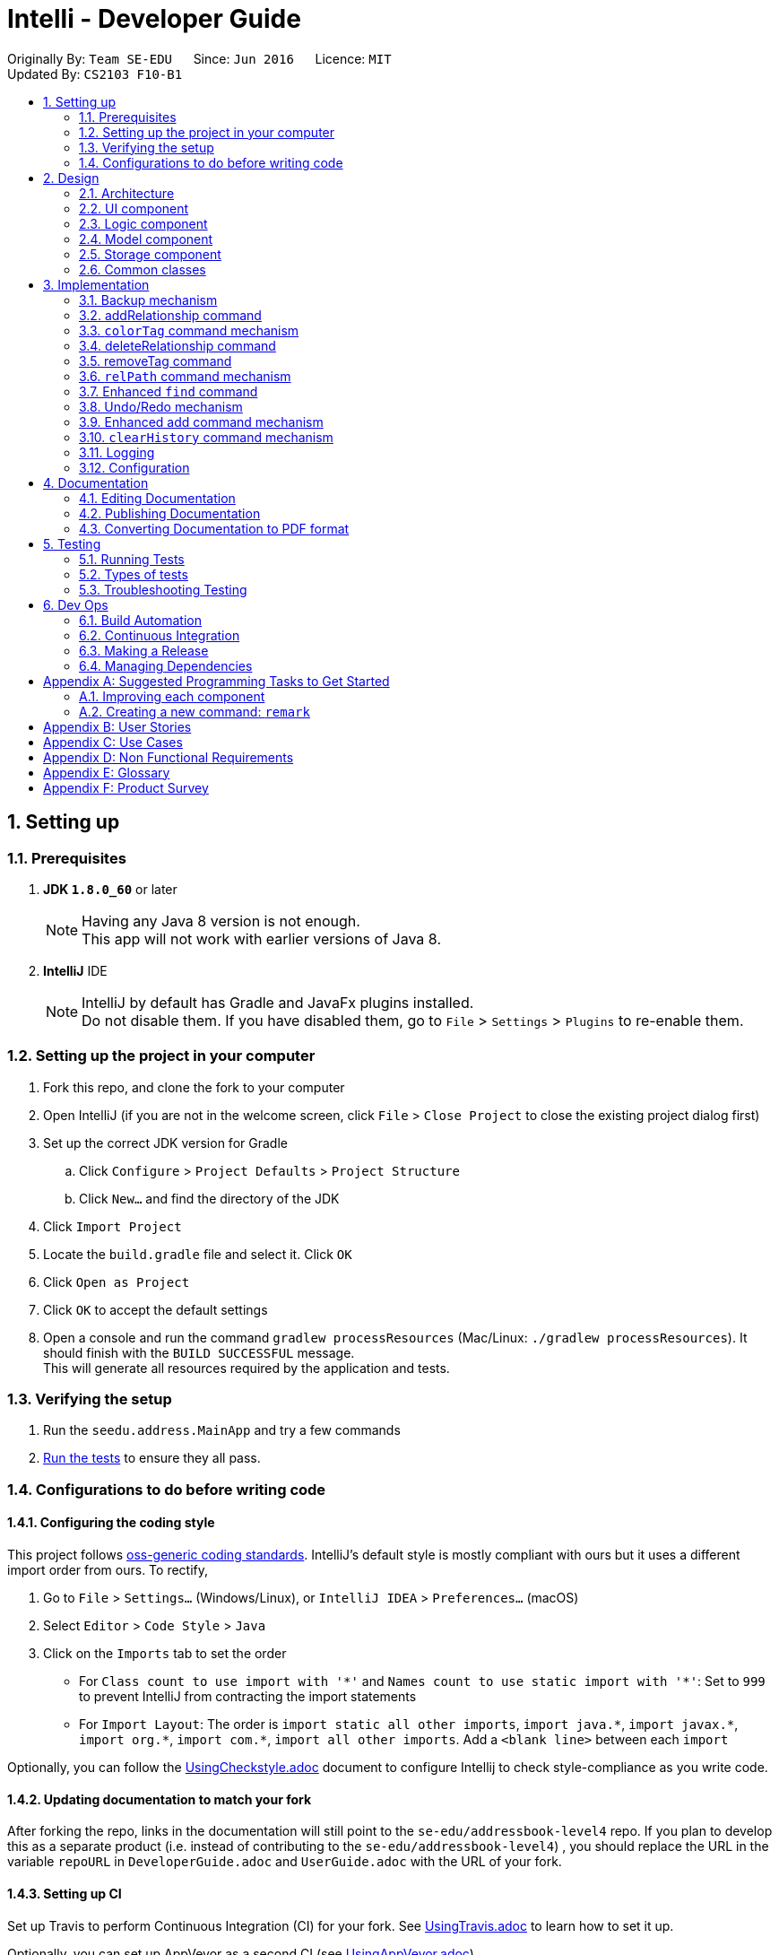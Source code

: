 = Intelli - Developer Guide
:toc:
:toc-title:
:toc-placement: preamble
:sectnums:
:imagesDir: images
:stylesDir: stylesheets
ifdef::env-github[]
:tip-caption: :bulb:
:note-caption: :information_source:
endif::[]
ifdef::env-github,env-browser[:outfilesuffix: .adoc]
:repoURL: https://github.com/CS2103AUG2017-F10-B1/main

Originally By: `Team SE-EDU`      Since: `Jun 2016`      Licence: `MIT` +
Updated By: `CS2103 F10-B1`

== Setting up

=== Prerequisites

. *JDK `1.8.0_60`* or later
+
[NOTE]
Having any Java 8 version is not enough. +
This app will not work with earlier versions of Java 8.
+

. *IntelliJ* IDE
+
[NOTE]
IntelliJ by default has Gradle and JavaFx plugins installed. +
Do not disable them. If you have disabled them, go to `File` > `Settings` > `Plugins` to re-enable them.


=== Setting up the project in your computer

. Fork this repo, and clone the fork to your computer
. Open IntelliJ (if you are not in the welcome screen, click `File` > `Close Project` to close the existing project dialog first)
. Set up the correct JDK version for Gradle
.. Click `Configure` > `Project Defaults` > `Project Structure`
.. Click `New...` and find the directory of the JDK
. Click `Import Project`
. Locate the `build.gradle` file and select it. Click `OK`
. Click `Open as Project`
. Click `OK` to accept the default settings
. Open a console and run the command `gradlew processResources` (Mac/Linux: `./gradlew processResources`). It should finish with the `BUILD SUCCESSFUL` message. +
This will generate all resources required by the application and tests.

=== Verifying the setup

. Run the `seedu.address.MainApp` and try a few commands
. link:#testing[Run the tests] to ensure they all pass.

=== Configurations to do before writing code

==== Configuring the coding style

This project follows https://github.com/oss-generic/process/blob/master/docs/CodingStandards.md[oss-generic coding standards]. IntelliJ's default style is mostly compliant with ours but it uses a different import order from ours. To rectify,

. Go to `File` > `Settings...` (Windows/Linux), or `IntelliJ IDEA` > `Preferences...` (macOS)
. Select `Editor` > `Code Style` > `Java`
. Click on the `Imports` tab to set the order

* For `Class count to use import with '\*'` and `Names count to use static import with '*'`: Set to `999` to prevent IntelliJ from contracting the import statements
* For `Import Layout`: The order is `import static all other imports`, `import java.\*`, `import javax.*`, `import org.\*`, `import com.*`, `import all other imports`. Add a `<blank line>` between each `import`

Optionally, you can follow the <<UsingCheckstyle#, UsingCheckstyle.adoc>> document to configure Intellij to check style-compliance as you write code.

==== Updating documentation to match your fork

After forking the repo, links in the documentation will still point to the `se-edu/addressbook-level4` repo. If you plan to develop this as a separate product (i.e. instead of contributing to the `se-edu/addressbook-level4`) , you should replace the URL in the variable `repoURL` in `DeveloperGuide.adoc` and `UserGuide.adoc` with the URL of your fork.

==== Setting up CI

Set up Travis to perform Continuous Integration (CI) for your fork. See <<UsingTravis#, UsingTravis.adoc>> to learn how to set it up.

Optionally, you can set up AppVeyor as a second CI (see <<UsingAppVeyor#, UsingAppVeyor.adoc>>).

[NOTE]
Having both Travis and AppVeyor ensures your App works on both Unix-based platforms and Windows-based platforms (Travis is Unix-based and AppVeyor is Windows-based)

==== Getting started with coding

When you are ready to start coding,

1. Get some sense of the overall design by reading the link:#architecture[Architecture] section.
2. Take a look at the section link:#suggested-programming-tasks-to-get-started[Suggested Programming Tasks to Get Started].

== Design

=== Architecture

image::Architecture.png[width="600"]
_Figure 2.1.1 : Architecture Diagram_

The *_Architecture Diagram_* given above explains the high-level design of the App. Given below is a quick overview of each component.

[TIP]
The `.pptx` files used to create diagrams in this document can be found in the link:{repoURL}/docs/diagrams/[diagrams] folder. To update a diagram, modify the diagram in the pptx file, select the objects of the diagram, and choose `Save as picture`.

`Main` has only one class called link:{repoURL}/src/main/java/seedu/address/MainApp.java[`MainApp`]. It is responsible for,

* At app launch: Initializes the components in the correct sequence, and connects them up with each other.
* At shut down: Shuts down the components and invokes cleanup method where necessary.

link:#common-classes[*`Commons`*] represents a collection of classes used by multiple other components. Two of those classes play important roles at the architecture level.

* `EventsCenter` : This class (written using https://github.com/google/guava/wiki/EventBusExplained[Google's Event Bus library]) is used by components to communicate with other components using events (i.e. a form of _Event Driven_ design)
* `LogsCenter` : Used by many classes to write log messages to the App's log file.

The rest of the App consists of four components.

* link:#ui-component[*`UI`*] : The UI of the App.
* link:#logic-component[*`Logic`*] : The command executor.
* link:#model-component[*`Model`*] : Holds the data of the App in-memory.
* link:#storage-component[*`Storage`*] : Reads data from, and writes data to, the hard disk.

Each of the four components

* Defines its _API_ in an `interface` with the same name as the Component.
* Exposes its functionality using a `{Component Name}Manager` class.

For example, the `Logic` component (see the class diagram given below) defines it's API in the `Logic.java` interface and exposes its functionality using the `LogicManager.java` class.

image::LogicClassDiagram.png[width="800"]
_Figure 2.1.2 : Class Diagram of the Logic Component_

[discrete]
==== Events-Driven nature of the design

The _Sequence Diagram_ below shows how the components interact for the scenario where the user issues the command `delete 1`.

image::SDforDeletePerson.png[width="800"]
_Figure 2.1.3a : Component interactions for `delete 1` command (part 1)_

[NOTE]
Note how the `Model` simply raises a `AddressBookChangedEvent` when the Address Book data are changed, instead of asking the `Storage` to save the updates to the hard disk.

The diagram below shows how the `EventsCenter` reacts to that event, which eventually results in the updates being saved to the hard disk and the status bar of the UI being updated to reflect the 'Last Updated' time.

image::SDforDeletePersonEventHandling.png[width="800"]
_Figure 2.1.3b : Component interactions for `delete 1` command (part 2)_

[NOTE]
Note how the event is propagated through the `EventsCenter` to the `Storage` and `UI` without `Model` having to be coupled to either of them. This is an example of how this Event Driven approach helps us reduce direct coupling between components.

The sections below give more details of each component.

=== UI component

image::UiComponentClassDiagram.png[width="800"]
_Figure 2.2.1 : Structure of the UI Component_

*API* : link:{repoURL}/src/main/java/seedu/address/ui/Ui.java[`Ui.java`]

The UI consists of a `MainWindow` that is made up of parts e.g.`CommandBox`, `ResultDisplay`, `PersonListPanel`, `StatusBarFooter`, `GraphDisplay` etc. All these, including the `MainWindow`, inherit from the abstract `UiPart` class.

The `UI` component uses JavaFx UI framework. Additionally, the graph display also involves the dynamic graph library GraphStream. The layout of these UI parts are defined in matching `.fxml` files that are in the `src/main/resources/view` folder. For example, the layout of the link:{repoURL}/src/main/java/seedu/address/ui/MainWindow.java[`MainWindow`] is specified in link:{repoURL}/src/main/resources/view/MainWindow.fxml[`MainWindow.fxml`]

The `UI` component,

* Executes user commands using the `Logic` component.
* Binds itself to some data in the `Model` so that the UI can auto-update when data in the `Model` change.
* Responds to events raised from various parts of the App and updates the UI accordingly.

Note that the `CommandBox` and `ResultDisplay` are coupled components in our design due to the autocompletion feature.

=== Logic component

image::LogicClassDiagram.png[width="800"]
_Figure 2.3.1 : Structure of the Logic Component_

image::LogicCommandClassDiagram.png[width="800"]
_Figure 2.3.2 : Structure of Commands in the Logic Component. This diagram shows finer details concerning `XYZCommand` and `Command` in Figure 2.3.1_

*API* :
link:{repoURL}/src/main/java/seedu/address/logic/Logic.java[`Logic.java`]

.  `Logic` uses the `AddressBookParser` class to parse the user command.
.  This results in a `Command` object which is executed by the `LogicManager`.
.  The command execution can affect the `Model` (e.g. adding a person) and/or raise events.
.  The result of the command execution is encapsulated as a `CommandResult` object which is passed back to the `Ui`.

Given below is the Sequence Diagram for interactions within the `Logic` component for the `execute("delete 1")` API call.

image::DeletePersonSdForLogic.png[width="800"]
_Figure 2.3.1 : Interactions Inside the Logic Component for the `delete 1` Command_

=== Model component

image::ModelClassDiagram.png[width="800"]
_Figure 2.4.1 : Structure of the Model Component_

*API* : link:{repoURL}/src/main/java/seedu/address/model/Model.java[`Model.java`]

The `Model`,

* stores a `UserPref` object that represents the user's preferences.
* stores the Address Book data.
* exposes an unmodifiable `ObservableList<ReadOnlyPerson>` that can be 'observed' e.g. the UI can be bound to this list so that the UI automatically updates when the data in the list change.
* does not depend on any of the other three components.

=== Storage component

image::StorageClassDiagram.png[width="800"]
_Figure 2.5.1 : Structure of the Storage Component_

*API* : link:{repoURL}/src/main/java/seedu/address/storage/Storage.java[`Storage.java`]

The `Storage` component,

* can save `UserPref` objects in json format and read it back.
* can save the Address Book data in xml format and read it back.

=== Common classes

Classes used by multiple components are in the `seedu.addressbook.commons` package.

== Implementation

This section describes some noteworthy details on how certain features are implemented.

// tag::backup[]
=== Backup mechanism

The backup mechanism is facilitated by the `backupAddressBook()` method added to the `Storage` component, which saves the current state of the address book to a predefined backup location (`intelli.xml.bak` in the `data` directory). This functionality is then invoked through the `backup` command, and the `Command` and `Logic` classes have been extended to have access to the `Storage` component of the address book.

==== Design Considerations

**Aspect:** Type of command implemented +
**Alternative 1 (current choice):** `Command` +
**Pros:** Simple to implement; undo / redo mechanism does not need to know how to interact with `Storage` to undo a backup. +
**Cons:** Accidental backups may be invoked, potentially overwriting an existing backup. +
**Alternative 2:** `UndoableCommand` +
**Pros:** Possible to undo a backup; prevents accidental overwrites of an existing backup. +
**Cons:** The undo / redo mechanism needs to be extended to be able to redo / undo backups, increasing interaction with the `Storage` component.

---

**Aspect:** Location of backup file +
**Alternative 1 (current choice):** `data/intelli.xml.bak` +
**Pros:** Easy to locate for the user; file is always in a predictable location. +
**Cons:** Accidental backups may be invoked, potentially overwriting an existing backup in the same location. +
**Alternative 2:** Add a timestamp to the backup filename +
**Pros:** Will not overwrite existing backups, can serve as rudimentary version control mechanism. +
**Cons:** User may not be aware of how many backups they have created; might cause a lot of backups to exist, creating confusion.

---

**Aspect:** Interaction between `Command` and `StorageManager` +
**Alternative 1 (current choice):** Extend `setData()` to also recieve the `Storage` component +
**Pros:** In line with existing architecture, does not introduce global state. +
**Cons:** All invocations of `setData()` have to be changed; but only one command uses `StorageManager`, creating unnessasary busywork. +
**Alternative 2:** Make `StorageManager` a Singleton +
**Pros:** Does not affect existing commands; easy for `BackupCommand` to access. +
**Cons:** Changes architecture of app, introduces more global state.
// end::backup[]

// tag::addrelationship[]
=== addRelationship command

The addRelationship command adds a directed or undirected relationship between two persons in the address book.
Name and confidence estimate are the optional fields in this command.
The user is able to view the changes in the relationships in the graph window.

==== Design Considerations

**Aspect:** Implementation for addRelationship command +
**Alternative 1 (current choice):** The command is implemented by adding one additional attribute `UniqueRelationshipList` to each person. +
**Pros:** Implementation is easier as it follows the same logic as having the UniqueTagList. +
**Cons:** All the relationships in the address book are not organized into a single entity (e.g. an adjacency list) which is more intuitive when the implementation involves a graph. +
**Alternative 2:** Organize all the relationships into a single entity, instead of making them into lists under persons in the address book. +
**Pros:** It is more intuitive to organize all the relationships into a single entity when the implementation involves a graph. +
**Cons:** Maintenance of this single entity of graph can be costly as it can become massive. +
**Cons:** Currently a person is identified by his/her index in the most recent listing. As the indexes of persons change, matching the relationship to the correct persons involved will be a headache.

---

**Aspect:** Record of the relationship in the address book +
**Alternative 1 (current choice):** A relationship between two persons are recorded in both persons' `UniqueRelationshipList`. +
**Pros:** Easy search of the relationship in the address book as both parties involved in the relationship have record of it. +
**Cons:** Maintenance of the relationships is troublesome as a single relationship has to be added, modified or deleted twice. +
**Alternative 2:** A relationship between two persons are recorded in the `fromPerson`'s `UniqueRelationshipList`, except that when the relationship is undirected, it is recorded twice under both parties. +
**Pros:** Easy maintenance of the relationships. +
**Cons:** More scenarios to consider when performing actions to the relationship. Hence, it will lead to more difficult implementation.
// end::addrelationship[]

// tag::colourTag[]
=== `colorTag` command mechanism

The `colourTag` command sets a tag colour for a given tag that is stored in `UserPrefs` as a `Map<Tag, String>` of tag-colour pairs.

==== Design Considerations

**Aspect:** Persistence mechanism for tag colours +
**Alternative 1 (current choice):** Store in `UserPrefs` as GUI settings +
**Pros:** Tag colour settings remain the same for different data files, more consistency for user. +
**Cons:** `Storage` has to be extended to provide access to `UserPrefs` for `Command`, difficult to signal a tag colour change when no user data is modified. +
**Alternative 2:** Store in `XmlAddressBookStorage` as user data. +
**Pros:** Easier to signal tag colour changes to GUI. +
**Cons:** Tag colours will be different depending on which data file is loaded, leading to inconsistency and confusion for the user.

---

**Aspect:** Location for storing tag colours +
**Alternative 1 (current choice):** Global tag colour mapping +
**Pros:** No possibility of two identical tags having different colours, easy to update all instances of one tag with new colour. +
**Cons:**  More difficult to indicate a tag colour change to the GUI as no user data is visibly modified+
**Alternative 2:** Each tag stores its own colour. +
**Pros:** Easier to signal tag colour changes to GUI. +
**Cons:** Possibility of identical tag containing different colours.
// end::colourTag[]

// tag::deleterelationship[]
=== deleteRelationship command

The deleteRelationship command deletes a relationship between two persons in the address book.
The user is able to view the disappearance of the relationship in the graph window.

==== Design Considerations

**Aspect:** Implementation for deleteRelationship command +
**Alternative 1 (current choice):** The indexes of the persons specified in user input does not matter. +
**Pros:** User only needs to remember the two parties involved in the relationship to be deleted, making this command more user friendly. +
**Cons:** More memory needed for the double record of relationships under both parties involved. +
**Alternative 2:** The indexes of the persons specified in user input matters. +
**Pros:** Less memory needed for recording the relationship. +
**Cons:** User has to know the specific information of the relationship, making this command not user-friendly.
// end::deleterelationship[]

// tag::removetag[]
=== removeTag command

The removeTag command removes a tag with the specified name from the address book. All the appearances of the tag in the address book are removed.
This command is implemented in the style of the `edit` command and `delete` command.

==== Design Considerations

**Aspect:** Implementation for removeTag command +
**Alternative 1 (current choice):** The command is implemented using methods which remove the tag from each person's tag list. +
**Pros:** Implementation is modular and less dependent on methods used for other commands. +
**Cons:** More tedious to implement since it is not making use of the existing resources such as `edit` command. +
**Alternative 2:** Adapt current `edit` command so that removing the tag is done by editing every person's tag list. +
**Pros:** Making use of existing resources and easier implementation. +
**Cons:** More dependency between commands and the relationship between `edit` and `remove` is not clear.

---

**Aspect:** Type of command implemented +
**Alternative 1 (current choice):** `removeTag` command extends `UndoableCommand` instead of `Command`. +
**Pros:** Accidental removal of tags can be recovered. +
**Cons:** Additional memory needed for recording the previous stage of the address book. +
**Alternative 2:** `removeTag` command extends `Command`. +
**Pros:** No additional memory needed for recording the previous stage of the address book. +
**Cons:** As the removal of Tag is from all the persons in address book, an accidental removal can be disastrous if the user does not intend a complete removal.

---

**Aspect:** Removal of the tag from all instead of some by user's choice +
**Alternative 1 (current choice):** The command currently does not support the removal of a tag from persons specified in the user input. +
**Pros:** Easier implementation since it does not deal with the parsing of more user input. +
**Cons:** The user cannot remove the tags from a few specific people in one command.  +
**Alternative 2:** The command allows the user input to specify the persons from whom the tag should be removed. +
**Pros:** The user can remove the tags from a few specific people in one command. +
**Cons:** Implementation is more difficult as parsing of additional user input required. It is also unlikely for user to remove the tag from many persons at once, hence there is a function overlap with `edit` command.
// end::removetag[]

// tag::relPath[]
=== `relPath` command mechanism

`relPath` finds a shortest relationship path between two people that has the highest minimum confidence estimate, and highlights this path on the graph display. In other words, it prioritises relationships with a higher confidence level over those with lower confidence levels when deciding the shortest path.

To do so, a modifiied version of the standard Dijkstra's shortest path algorithm is used, which takes into account path _width_ (the smallest confidence estimate on the path) and selects edges that maximises the minimum width of the path. The algorithm can be briefly described as follows:

1. For all persons from the source person, set the path width to them at -Infinity.
2. Keep track of the width of the path to each person from the source.
3. At each iteration, take the person with the smallest width so far and consider its outgoing edges. Add an edge into the shortest path to this person if it will increase the minimum confidence estimate of the path.
4. When all persons are processed, all shortest paths with the highest minimum confidence estimate will be found.

==== Design Considerations

**Aspect:** Implementation of modified Dijkstra's +
**Alternative 1 (current choice):** Extend the current `Dijkstra` algorithm in the GraphStream library. +
**Pros:** Easy to implement since most of the algorithm is the same, easy to use with graph display. +
**Cons:** Relies on external library for correctness, unable to guarantee correctness of external library.  +
**Alternative 2:** Implement modified Dijkstra's from scratch. +
**Pros:** Can ensure testablity and reliablity of own code, less reliance on external correctness. +
**Cons:** More difficult implementation as it is from scratch, less compatability with graph display means integration between display and algorithm has to be manually written.

---

**Aspect:** Access to `GraphWrapper` from `RelPathCommand` +
**Alternative 1 (current choice):** Make `GraphWrapper` a Singleton. +
**Pros:** Easy to access from `relPathCommand`, no need to modify all commands like if `setData()` was extended. +
**Cons:** Increases global state.  +
**Alternative 2:** Extend `Command.setData()` to take in `GraphWrapper` +
**Pros:** Similar to how other components are allowed to interact with commands, better consistency. +
**Cons:** Since the graph display is a GUI component, no straightforward way to have `Command` access it. Also means that every command's `setData()` has to be modified to take into account an external parameter.

// end::relPath[]

// tag::find[]
=== Enhanced `find` command

A basic `find` command is given in the original codebase which allows persons to be found using their names.

In order to enhance the `find` command, the `find` command is extended to support searches by name/email/phone number/address/tag. This is implemented in the style of the `add` command, and restricts the search to a particular aspect through parsing prefixes (`/n`, `/p`, `/e`, `/a`, `/t`). Without a prefix (i.e. `find`), the search is global, and returns any matches in any aspects (name/email/phone number/address/tag).

==== Design Considerations

**Aspect:** Implementation for enhanced `find` command +
**Alternative 1 (current choice):** Adapt current `FindCommand` and add new predicates for each new type of search. +
**Pros:** Easier to implement since we can reuse existing resources such as `ArgumentTokenizer` used in `add` command. +
**Cons:** Implementation is less modular. +
**Alternative 2:** Add a new subclass inheriting from `FindCommand` for each new type of search. +
**Pros:** Implementation is more modular, and developers can update code more easily. +
**Cons:** More tedious to implement since we cannot make use of existing resources such as `ArgumentTokenizer` used in `add` command.

---

**Aspect:** Type of command implemented +
**Alternative 1 (current choice):** `find` command inherits from `Command` instead of `UndoableCommand.` +
**Pros:** Easier to implement since we do not need to keep track of previous searches. +
**Cons:** User has to retype all search fields if user wants to repeat a particular search. +
**Alternative 2:** `find` command inherits from `UndoableCommand`. +
**Pros:** `find` becomes undoable, and user can repeat a find easily by undoing the command. +
**Cons:** It is unlikely that a user will repeat a `find` multiple times in a short period of time, rendering this option somewhat unnecessary.

---

**Aspect:** User input for narrowed search field in enhanced `find` command +
**Alternative 1 (current choice):** Parse prefix in user input to narrow the search to a particular aspect (e.g. `n/`). +
**Pros:** Easier for user for learn command since it is similar to the `add` command format. +
**Cons:** Must remember exact prefix for each search field (i.e. `/n`, `/p`, `/e`, `/a`, `/t`). +
**Alternative 2:** Parse full keywords in user input to narrow the search to a particular aspect (e.g. `name/`). +
**Pros:** More intuitive for users as they can simply type what they want to look for. +
**Cons:** User has to type longer commands.

---

**Aspect:** Scope of narrowed search +
**Alternative 1 (current choice):** Users can only search within a single narrowed field, or must search through all possible fields (e.g. cannot search for names and emails only). +
**Pros:** Easier to implement, parser only needs to check for a single prefix type and create corresponding predicate for the prefix type. +
**Cons:** Fewer search choices available for users. +
**Alternative 2:** Users can search within an arbitrary number of narrowed fields (e.g. can search for names and emails only, or search for names, emails, and addresses). +
**Pros:** More search options available for users, more advanced search functions. +
**Cons:** Harder to implement since the parser will have to handle more prefixes.
//end::find[]

// tag::undoredo[]
=== Undo/Redo mechanism

The undo/redo mechanism is facilitated by an `UndoRedoStack`, which resides inside `LogicManager`. It supports undoing and redoing of commands that modifies the state of the address book (e.g. `add`, `edit`). Such commands will inherit from `UndoableCommand`.

`UndoRedoStack` only deals with `UndoableCommands`. Commands that cannot be undone will inherit from `Command` instead. The following diagram shows the inheritance diagram for commands:

image::LogicCommandClassDiagram.png[width="800"]

As you can see from the diagram, `UndoableCommand` adds an extra layer between the abstract `Command` class and concrete commands that can be undone, such as the `DeleteCommand`. Note that extra tasks need to be done when executing a command in an _undoable_ way, such as saving the state of the address book before execution. `UndoableCommand` contains the high-level algorithm for those extra tasks while the child classes implements the details of how to execute the specific command. Note that this technique of putting the high-level algorithm in the parent class and lower-level steps of the algorithm in child classes is also known as the https://www.tutorialspoint.com/design_pattern/template_pattern.htm[template pattern].

Commands that are not undoable are implemented this way:
[source,java]
----
public class ListCommand extends Command {
    @Override
    public CommandResult execute() {
        // ... list logic ...
    }
}
----

With the extra layer, the commands that are undoable are implemented this way:
[source,java]
----
public abstract class UndoableCommand extends Command {
    @Override
    public CommandResult execute() {
        // ... undo logic ...

        executeUndoableCommand();
    }
}

public class DeleteCommand extends UndoableCommand {
    @Override
    public CommandResult executeUndoableCommand() {
        // ... delete logic ...
    }
}
----

Suppose that the user has just launched the application. The `UndoRedoStack` will be empty at the beginning.

The user executes a new `UndoableCommand`, `delete 5`, to delete the 5th person in the address book. The current state of the address book is saved before the `delete 5` command executes. The `delete 5` command will then be pushed onto the `undoStack` (the current state is saved together with the command).

image::UndoRedoStartingStackDiagram.png[width="800"]

As the user continues to use the program, more commands are added into the `undoStack`. For example, the user may execute `add n/David ...` to add a new person.

image::UndoRedoNewCommand1StackDiagram.png[width="800"]

[NOTE]
If a command fails its execution, it will not be pushed to the `UndoRedoStack` at all.

The user now decides that adding the person was a mistake, and decides to undo that action using `undo`.

We will pop the most recent command out of the `undoStack` and push it back to the `redoStack`. We will restore the address book to the state before the `add` command executed.

image::UndoRedoExecuteUndoStackDiagram.png[width="800"]

[NOTE]
If the `undoStack` is empty, then there are no other commands left to be undone, and an `Exception` will be thrown when popping the `undoStack`.

The following sequence diagram shows how the undo operation works:

image::UndoRedoSequenceDiagram.png[width="800"]

The redo does the exact opposite (pops from `redoStack`, push to `undoStack`, and restores the address book to the state after the command is executed).

[NOTE]
If the `redoStack` is empty, then there are no other commands left to be redone, and an `Exception` will be thrown when popping the `redoStack`.

The user now decides to execute a new command, `clear`. As before, `clear` will be pushed into the `undoStack`. This time the `redoStack` is no longer empty. It will be purged as it no longer make sense to redo the `add n/David` command (this is the behavior that most modern desktop applications follow).

image::UndoRedoNewCommand2StackDiagram.png[width="800"]

Commands that are not undoable are not added into the `undoStack`. For example, `list`, which inherits from `Command` rather than `UndoableCommand`, will not be added after execution:

image::UndoRedoNewCommand3StackDiagram.png[width="800"]

The following activity diagram summarize what happens inside the `UndoRedoStack` when a user executes a new command:

image::UndoRedoActivityDiagram.png[width="200"]

==== Design Considerations

**Aspect:** Implementation of `UndoableCommand` +
**Alternative 1 (current choice):** Add a new abstract method `executeUndoableCommand()` +
**Pros:** We will not lose any undone/redone functionality as it is now part of the default behaviour. Classes that deal with `Command` do not have to know that `executeUndoableCommand()` exist. +
**Cons:** Hard for new developers to understand the template pattern. +
**Alternative 2:** Just override `execute()` +
**Pros:** Does not involve the template pattern, easier for new developers to understand. +
**Cons:** Classes that inherit from `UndoableCommand` must remember to call `super.execute()`, or lose the ability to undo/redo.

---

**Aspect:** How undo & redo executes +
**Alternative 1 (current choice):** Saves the entire address book. +
**Pros:** Easy to implement. +
**Cons:** May have performance issues in terms of memory usage. +
**Alternative 2:** Individual command knows how to undo/redo by itself. +
**Pros:** Will use less memory (e.g. for `delete`, just save the person being deleted). +
**Cons:** We must ensure that the implementation of each individual command are correct.

---

**Aspect:** Type of commands that can be undone/redone +
**Alternative 1 (current choice):** Only include commands that modifies the address book (`add`, `clear`, `edit`). +
**Pros:** We only revert changes that are hard to change back (the view can easily be re-modified as no data are lost). +
**Cons:** User might think that undo also applies when the list is modified (undoing filtering for example), only to realize that it does not do that, after executing `undo`. +
**Alternative 2:** Include all commands. +
**Pros:** Might be more intuitive for the user. +
**Cons:** User have no way of skipping such commands if he or she just want to reset the state of the address book and not the view. +
**Additional Info:** See our discussion  https://github.com/se-edu/addressbook-level4/issues/390#issuecomment-298936672[here].

---

**Aspect:** Data structure to support the undo/redo commands +
**Alternative 1 (current choice):** Use separate stack for undo and redo +
**Pros:** Easy to understand for new Computer Science student undergraduates to understand, who are likely to be the new incoming developers of our project. +
**Cons:** Logic is duplicated twice. For example, when a new command is executed, we must remember to update both `HistoryManager` and `UndoRedoStack`. +
**Alternative 2:** Use `HistoryManager` for undo/redo +
**Pros:** We do not need to maintain a separate stack, and just reuse what is already in the codebase. +
**Cons:** Requires dealing with commands that have already been undone: We must remember to skip these commands. Violates Single Responsibility Principle and Separation of Concerns as `HistoryManager` now needs to do two different things. +
// end::undoredo[]

// tag::EnhancedAddCommand[]
=== Enhanced add command mechanism
A more flexible add command that only requires the name to be specified at the time of its execution. The other fields such as phone, email, address and remark need not be specified at the time of add command execution. +
A separate parser for phone, email, address and remark are used to accommodate this enhancement to isolate the interdependency between the modified enhanced add command with the other commands. +


==== Design Considerations

**Aspect:** Implementation of enhanced 'add command' +
**Alternative 1 (current choice):** Add new parser methods `parseAddPhone`, `parseAddEmail` and `parseAddAddress`  +
**Pros:** Able to isolate the behaviour of the add command and the edit command so that editing an existing Person will not overwrite the fields that should not be edited. +
**Cons:** More difficult to implement as more test cases has to be added for the new parser methods. +
**Alternative 2:** Modify existing parser method `parsePhone`, `parseEmail` and `parseAddress` +
**Pros:** Easier to implement as we can re-use existing tests and codes and just add minor modifications +
**Cons:** The behaviour of edit command overlaps with the behaviour of the add command, causing unintended overwrite of other fields such as address when we don't want to. +

---

**Aspect:** Implement separate remark instead of modifying tag +
**Alternative 1 (current choice):** Create a new separate remark command +
**Pros:** Able to provide a cleaner user interface and experience. Also reduces complications in modifying existing working tag system. +
**Cons:** More work has to be done in testing and creating a new command. +
**Alternative 2:** update the tag to accept sentences for remarks +
**Pros:** Easy to implement as we do not need to add a new command. +
**Cons:** The Tag may be more difficult to find and more work is needed to change the find tag command. Additionally, the user interface of tag command also needs to be changed to accommodate long tags. +
// end::EnhancedAddCommand[]

// tag::clearHistory[]
=== `clearHistory` command mechanism

The `clearHistory` command is implemented as a regular command that calls `.clear()` methods added to `CommandHistory` and `UndoRedoStack`, which clears the command history and the undo/redo stack respectively.

==== Design Considerations

**Aspect:** Type of `clearHistory` command +
**Alternative 1 (current choice):** `Command` +
**Pros:** History is permanently cleared. +
**Cons:** Impossible to undo accidental clearing of history, meaning all undoable changes become permanent. +
**Alternative 2:** `UndoableCommand` +
**Pros:** Possible to undo accidental clearing of history. +
**Cons:** Since the most likely use for `clearHistory` is for it to be permanent, having it be undoable is counterintuitive to user expectations.

---

**Aspect:** Behaviour of `clearHistory` command on empty history +
**Alternative 1 (current choice):** Clear anyway and indicate success +
**Pros:** Simple to implement, no additional cases to take care of. +
**Cons:** May be confusing to declare an empty history cleared. +
**Alternative 2:** Indicate that history is empty. +
**Pros:** Clearer messages about the state of the command history. +
**Cons:** More complex to implement, and the end result of clearing an empty history also results in a cleared history, meaning the user intention of clearing their history is fufilled regardless of which alternative is chosen.
// end::clearHistory[]

=== Logging

We are using `java.util.logging` package for logging. The `LogsCenter` class is used to manage the logging levels and logging destinations.

* The logging level can be controlled using the `logLevel` setting in the configuration file (See link:#configuration[Configuration])
* The `Logger` for a class can be obtained using `LogsCenter.getLogger(Class)` which will log messages according to the specified logging level
* Currently log messages are output through: `Console` and to a `.log` file.

*Logging Levels*

* `SEVERE` : Critical problem detected which may possibly cause the termination of the application
* `WARNING` : Can continue, but with caution
* `INFO` : Information showing the noteworthy actions by the App
* `FINE` : Details that is not usually noteworthy but may be useful in debugging e.g. print the actual list instead of just its size

=== Configuration

Certain properties of the application can be controlled (e.g App name, logging level) through the configuration file (default: `config.json`).

== Documentation

We use asciidoc for writing documentation.

[NOTE]
We chose asciidoc over Markdown because asciidoc, although a bit more complex than Markdown, provides more flexibility in formatting.

=== Editing Documentation

See <<UsingGradle#rendering-asciidoc-files, UsingGradle.adoc>> to learn how to render `.adoc` files locally to preview the end result of your edits.
Alternatively, you can download the AsciiDoc plugin for IntelliJ, which allows you to preview the changes you have made to your `.adoc` files in real-time.

=== Publishing Documentation

See <<UsingTravis#deploying-github-pages, UsingTravis.adoc>> to learn how to deploy GitHub Pages using Travis.

=== Converting Documentation to PDF format

We use https://www.google.com/chrome/browser/desktop/[Google Chrome] for converting documentation to PDF format, as Chrome's PDF engine preserves hyperlinks used in webpages.

Here are the steps to convert the project documentation files to PDF format.

.  Follow the instructions in <<UsingGradle#rendering-asciidoc-files, UsingGradle.adoc>> to convert the AsciiDoc files in the `docs/` directory to HTML format.
.  Go to your generated HTML files in the `build/docs` folder, right click on them and select `Open with` -> `Google Chrome`.
.  Within Chrome, click on the `Print` option in Chrome's menu.
.  Set the destination to `Save as PDF`, then click `Save` to save a copy of the file in PDF format. For best results, use the settings indicated in the screenshot below.

image::chrome_save_as_pdf.png[width="300"]
_Figure 5.6.1 : Saving documentation as PDF files in Chrome_

== Testing

=== Running Tests

There are three ways to run tests.

[TIP]
The most reliable way to run tests is the 3rd one. The first two methods might fail some GUI tests due to platform/resolution-specific idiosyncrasies.

*Method 1: Using IntelliJ JUnit test runner*

* To run all tests, right-click on the `src/test/java` folder and choose `Run 'All Tests'`
* To run a subset of tests, you can right-click on a test package, test class, or a test and choose `Run 'ABC'`

*Method 2: Using Gradle*

* Open a console and run the command `gradlew clean allTests` (Mac/Linux: `./gradlew clean allTests`)

[NOTE]
See <<UsingGradle#, UsingGradle.adoc>> for more info on how to run tests using Gradle.

*Method 3: Using Gradle (headless)*

Thanks to the https://github.com/TestFX/TestFX[TestFX] library we use, our GUI tests can be run in the _headless_ mode. In the headless mode, GUI tests do not show up on the screen. That means the developer can do other things on the Computer while the tests are running.

To run tests in headless mode, open a console and run the command `gradlew clean headless allTests` (Mac/Linux: `./gradlew clean headless allTests`)

=== Types of tests

We have two types of tests:

.  *GUI Tests* - These are tests involving the GUI. They include,
.. _System Tests_ that test the entire App by simulating user actions on the GUI. These are in the `systemtests` package.
.. _Unit tests_ that test the individual components. These are in `seedu.address.ui` package.
.  *Non-GUI Tests* - These are tests not involving the GUI. They include,
..  _Unit tests_ targeting the lowest level methods/classes. +
e.g. `seedu.address.commons.StringUtilTest`
..  _Integration tests_ that are checking the integration of multiple code units (those code units are assumed to be working). +
e.g. `seedu.address.storage.StorageManagerTest`
..  Hybrids of unit and integration tests. These test are checking multiple code units as well as how the are connected together. +
e.g. `seedu.address.logic.LogicManagerTest`


=== Troubleshooting Testing
**Problem: `HelpWindowTest` fails with a `NullPointerException`.**

* Reason: One of its dependencies, `UserGuide.html` in `src/main/resources/docs` is missing.
* Solution: Execute Gradle task `processResources`.

== Dev Ops

=== Build Automation

See <<UsingGradle#, UsingGradle.adoc>> to learn how to use Gradle for build automation.

=== Continuous Integration

We use https://travis-ci.org/[Travis CI] and https://www.appveyor.com/[AppVeyor] to perform _Continuous Integration_ on our projects. See <<UsingTravis#, UsingTravis.adoc>> and <<UsingAppVeyor#, UsingAppVeyor.adoc>> for more details.

=== Making a Release

Here are the steps to create a new release.

.  Update the version number in link:{repoURL}/src/main/java/seedu/address/MainApp.java[`MainApp.java`].
.  Generate a JAR file <<UsingGradle#creating-the-jar-file, using Gradle>>.
.  Tag the repo with the version number. e.g. `v0.1`
.  https://help.github.com/articles/creating-releases/[Create a new release using GitHub] and upload the JAR file you created.

=== Managing Dependencies

A project often depends on third-party libraries. For example, Address Book depends on the http://wiki.fasterxml.com/JacksonHome[Jackson library] for XML parsing. Managing these _dependencies_ can be automated using Gradle. For example, Gradle can download the dependencies automatically, which is better than these alternatives. +
a. Include those libraries in the repo (this bloats the repo size) +
b. Require developers to download those libraries manually (this creates extra work for developers)

[appendix]
== Suggested Programming Tasks to Get Started

Suggested path for new programmers:

1. First, add small local-impact (i.e. the impact of the change does not go beyond the component) enhancements to one component at a time. Some suggestions are given in this section link:#improving-each-component[Improving a Component].

2. Next, add a feature that touches multiple components to learn how to implement an end-to-end feature across all components. The section link:#creating-a-new-command-code-remark-code[Creating a new command: `remark`] explains how to go about adding such a feature.

=== Improving each component

Each individual exercise in this section is component-based (i.e. you would not need to modify the other components to get it to work).

[discrete]
==== `Logic` component

[TIP]
Do take a look at the link:#logic-component[Design: Logic Component] section before attempting to modify the `Logic` component.

. Add a shorthand equivalent alias for each of the individual commands. For example, besides typing `clear`, the user can also type `c` to remove all persons in the list.
+
****
* Hints
** Just like we store each individual command word constant `COMMAND_WORD` inside `*Command.java` (e.g.  link:{repoURL}/src/main/java/seedu/address/logic/commands/FindCommand.java[`FindCommand#COMMAND_WORD`], link:{repoURL}/src/main/java/seedu/address/logic/commands/DeleteCommand.java[`DeleteCommand#COMMAND_WORD`]), you need a new constant for aliases as well (e.g. `FindCommand#COMMAND_ALIAS`).
** link:{repoURL}/src/main/java/seedu/address/logic/parser/AddressBookParser.java[`AddressBookParser`] is responsible for analyzing command words.
* Solution
** Modify the switch statement in link:{repoURL}/src/main/java/seedu/address/logic/parser/AddressBookParser.java[`AddressBookParser#parseCommand(String)`] such that both the proper command word and alias can be used to execute the same intended command.
** See this https://github.com/se-edu/addressbook-level4/pull/590/files[PR] for the full solution.
****

[discrete]
==== `Model` component

[TIP]
Do take a look at the link:#model-component[Design: Model Component] section before attempting to modify the `Model` component.

. Add a `removeTag(Tag)` method. The specified tag will be removed from everyone in the address book.
+
****
* Hints
** The link:{repoURL}/src/main/java/seedu/address/model/Model.java[`Model`] API needs to be updated.
**  Find out which of the existing API methods in  link:{repoURL}/src/main/java/seedu/address/model/AddressBook.java[`AddressBook`] and link:{repoURL}/src/main/java/seedu/address/model/person/Person.java[`Person`] classes can be used to implement the tag removal logic. link:{repoURL}/src/main/java/seedu/address/model/AddressBook.java[`AddressBook`] allows you to update a person, and link:{repoURL}/src/main/java/seedu/address/model/person/Person.java[`Person`] allows you to update the tags.
* Solution
** Add the implementation of `deleteTag(Tag)` method in link:{repoURL}/src/main/java/seedu/address/model/ModelManager.java[`ModelManager`]. Loop through each person, and remove the `tag` from each person.
** See this https://github.com/se-edu/addressbook-level4/pull/591/files[PR] for the full solution.
****

[discrete]
==== `Ui` component

[TIP]
Do take a look at the link:#ui-component[Design: UI Component] section before attempting to modify the `UI` component.

. Use different colors for different tags inside person cards. For example, `friends` tags can be all in grey, and `colleagues` tags can be all in red.
+
**Before**
+
image::getting-started-ui-tag-before.png[width="300"]
+
**After**
+
image::getting-started-ui-tag-after.png[width="300"]
+
****
* Hints
** The tag labels are created inside link:{repoURL}/src/main/java/seedu/address/ui/PersonCard.java[`PersonCard#initTags(ReadOnlyPerson)`] (`new Label(tag.tagName)`). https://docs.oracle.com/javase/8/javafx/api/javafx/scene/control/Label.html[JavaFX's `Label` class] allows you to modify the style of each Label, such as changing its color.
** Use the .css attribute `-fx-background-color` to add a color.
* Solution
** See this https://github.com/se-edu/addressbook-level4/pull/592/files[PR] for the full solution.
****

. Modify link:{repoURL}/src/main/java/seedu/address/commons/events/ui/NewResultAvailableEvent.java[`NewResultAvailableEvent`] such that link:{repoURL}/src/main/java/seedu/address/ui/ResultDisplay.java[`ResultDisplay`] can show a different style on error (currently it shows the same regardless of errors).
+
**Before**
+
image::getting-started-ui-result-before.png[width="200"]
+
**After**
+
image::getting-started-ui-result-after.png[width="200"]
+
****
* Hints
** link:{repoURL}/src/main/java/seedu/address/commons/events/ui/NewResultAvailableEvent.java[`NewResultAvailableEvent`] is raised by link:{repoURL}/src/main/java/seedu/address/ui/CommandBox.java[`CommandBox`] which also knows whether the result is a success or failure, and is caught by link:{repoURL}/src/main/java/seedu/address/ui/ResultDisplay.java[`ResultDisplay`] which is where we want to change the style to.
** Refer to link:{repoURL}/src/main/java/seedu/address/ui/CommandBox.java[`CommandBox`] for an example on how to display an error.
* Solution
** Modify link:{repoURL}/src/main/java/seedu/address/commons/events/ui/NewResultAvailableEvent.java[`NewResultAvailableEvent`] 's constructor so that users of the event can indicate whether an error has occurred.
** Modify link:{repoURL}/src/main/java/seedu/address/ui/ResultDisplay.java[`ResultDisplay#handleNewResultAvailableEvent(event)`] to react to this event appropriately.
** See this https://github.com/se-edu/addressbook-level4/pull/593/files[PR] for the full solution.
****

. Modify the link:{repoURL}/src/main/java/seedu/address/ui/StatusBarFooter.java[`StatusBarFooter`] to show the total number of people in the address book.
+
**Before**
+
image::getting-started-ui-status-before.png[width="500"]
+
**After**
+
image::getting-started-ui-status-after.png[width="500"]
+
****
* Hints
** link:{repoURL}/src/main/resources/view/StatusBarFooter.fxml[`StatusBarFooter.fxml`] will need a new `StatusBar`. Be sure to set the `GridPane.columnIndex` properly for each `StatusBar` to avoid misalignment!
** link:{repoURL}/src/main/java/seedu/address/ui/StatusBarFooter.java[`StatusBarFooter`] needs to initialize the status bar on application start, and to update it accordingly whenever the address book is updated.
* Solution
** Modify the constructor of link:{repoURL}/src/main/java/seedu/address/ui/StatusBarFooter.java[`StatusBarFooter`] to take in the number of persons when the application just started.
** Use link:{repoURL}/src/main/java/seedu/address/ui/StatusBarFooter.java[`StatusBarFooter#handleAddressBookChangedEvent(AddressBookChangedEvent)`] to update the number of persons whenever there are new changes to the addressbook.
** See this https://github.com/se-edu/addressbook-level4/pull/596/files[PR] for the full solution.
****

[discrete]
==== `Storage` component

[TIP]
Do take a look at the link:#storage-component[Design: Storage Component] section before attempting to modify the `Storage` component.

. Add a new method `backupAddressBook(ReadOnlyAddressBook)`, so that the address book can be saved in a fixed temporary location.
+
****
* Hint
** Add the API method in link:{repoURL}/src/main/java/seedu/address/storage/AddressBookStorage.java[`AddressBookStorage`] interface.
** Implement the logic in link:{repoURL}/src/main/java/seedu/address/storage/StorageManager.java[`StorageManager`] class.
* Solution
** See this https://github.com/se-edu/addressbook-level4/pull/594/files[PR] for the full solution.
****

=== Creating a new command: `remark`

By creating this command, you will get a chance to learn how to implement a feature end-to-end, touching all major components of the app.

==== Description
Edits the remark for a person specified in the `INDEX`. +
Format: `remark INDEX r/[REMARK]`

Examples:

* `remark 1 r/Likes to drink coffee.` +
Edits the remark for the first person to `Likes to drink coffee.`
* `remark 1 r/` +
Removes the remark for the first person.

==== Step-by-step Instructions

===== [Step 1] Logic: Teach the app to accept 'remark' which does nothing
Let's start by teaching the application how to parse a `remark` command. We will add the logic of `remark` later.

**Main:**

. Add a `RemarkCommand` that extends link:{repoURL}/src/main/java/seedu/address/logic/commands/UndoableCommand.java[`UndoableCommand`]. Upon execution, it should just throw an `Exception`.
. Modify link:{repoURL}/src/main/java/seedu/address/logic/parser/AddressBookParser.java[`AddressBookParser`] to accept a `RemarkCommand`.

**Tests:**

. Add `RemarkCommandTest` that tests that `executeUndoableCommand()` throws an Exception.
. Add new test method to link:{repoURL}/src/test/java/seedu/address/logic/parser/AddressBookParserTest.java[`AddressBookParserTest`], which tests that typing "remark" returns an instance of `RemarkCommand`.

===== [Step 2] Logic: Teach the app to accept 'remark' arguments
Let's teach the application to parse arguments that our `remark` command will accept. E.g. `1 r/Likes to drink coffee.`

**Main:**

. Modify `RemarkCommand` to take in an `Index` and `String` and print those two parameters as the error message.
. Add `RemarkCommandParser` that knows how to parse two arguments, one index and one with prefix 'r/'.
. Modify link:{repoURL}/src/main/java/seedu/address/logic/parser/AddressBookParser.java[`AddressBookParser`] to use the newly implemented `RemarkCommandParser`.

**Tests:**

. Modify `RemarkCommandTest` to test the `RemarkCommand#equals()` method.
. Add `RemarkCommandParserTest` that tests different boundary values
for `RemarkCommandParser`.
. Modify link:{repoURL}/src/test/java/seedu/address/logic/parser/AddressBookParserTest.java[`AddressBookParserTest`] to test that the correct command is generated according to the user input.

===== [Step 3] Ui: Add a placeholder for remark in `PersonCard`
Let's add a placeholder on all our link:{repoURL}/src/main/java/seedu/address/ui/PersonCard.java[`PersonCard`] s to display a remark for each person later.

**Main:**

. Add a `Label` with any random text inside link:{repoURL}/src/main/resources/view/PersonListCard.fxml[`PersonListCard.fxml`].
. Add FXML annotation in link:{repoURL}/src/main/java/seedu/address/ui/PersonCard.java[`PersonCard`] to tie the variable to the actual label.

**Tests:**

. Modify link:{repoURL}/src/test/java/guitests/guihandles/PersonCardHandle.java[`PersonCardHandle`] so that future tests can read the contents of the remark label.

===== [Step 4] Model: Add `Remark` class
We have to properly encapsulate the remark in our link:{repoURL}/src/main/java/seedu/address/model/person/ReadOnlyPerson.java[`ReadOnlyPerson`] class. Instead of just using a `String`, let's follow the conventional class structure that the codebase already uses by adding a `Remark` class.

**Main:**

. Add `Remark` to model component (you can copy from link:{repoURL}/src/main/java/seedu/address/model/person/Address.java[`Address`], remove the regex and change the names accordingly).
. Modify `RemarkCommand` to now take in a `Remark` instead of a `String`.

**Tests:**

. Add test for `Remark`, to test the `Remark#equals()` method.

===== [Step 5] Model: Modify `ReadOnlyPerson` to support a `Remark` field
Now we have the `Remark` class, we need to actually use it inside link:{repoURL}/src/main/java/seedu/address/model/person/ReadOnlyPerson.java[`ReadOnlyPerson`].

**Main:**

. Add three methods `setRemark(Remark)`, `getRemark()` and `remarkProperty()`. Be sure to implement these newly created methods in link:{repoURL}/src/main/java/seedu/address/model/person/ReadOnlyPerson.java[`Person`], which implements the link:{repoURL}/src/main/java/seedu/address/model/person/ReadOnlyPerson.java[`ReadOnlyPerson`] interface.
. You may assume that the user will not be able to use the `add` and `edit` commands to modify the remarks field (i.e. the person will be created without a remark).
. Modify link:{repoURL}/src/main/java/seedu/address/model/util/SampleDataUtil.java/[`SampleDataUtil`] to add remarks for the sample data (delete your `addressBook.xml` so that the application will load the sample data when you launch it.)

===== [Step 6] Storage: Add `Remark` field to `XmlAdaptedPerson` class
We now have `Remark` s for `Person` s, but they will be gone when we exit the application. Let's modify link:{repoURL}/src/main/java/seedu/address/storage/XmlAdaptedPerson.java[`XmlAdaptedPerson`] to include a `Remark` field so that it will be saved.

**Main:**

. Add a new Xml field for `Remark`.
. Be sure to modify the logic of the constructor and `toModelType()`, which handles the conversion to/from  link:{repoURL}/src/main/java/seedu/address/model/person/ReadOnlyPerson.java[`ReadOnlyPerson`].

**Tests:**

. Fix `validAddressBook.xml` such that the XML tests will not fail due to a missing `<remark>` element.

===== [Step 7] Ui: Connect `Remark` field to `PersonCard`
Our remark label in link:{repoURL}/src/main/java/seedu/address/ui/PersonCard.java[`PersonCard`] is still a placeholder. Let's bring it to life by binding it with the actual `remark` field.

**Main:**

. Modify link:{repoURL}/src/main/java/seedu/address/ui/PersonCard.java[`PersonCard#bindListeners()`] to add the binding for `remark`.

**Tests:**

. Modify link:{repoURL}/src/test/java/seedu/address/ui/testutil/GuiTestAssert.java[`GuiTestAssert#assertCardDisplaysPerson(...)`] so that it will compare the remark label.
. In link:{repoURL}/src/test/java/seedu/address/ui/PersonCardTest.java[`PersonCardTest`], call `personWithTags.setRemark(ALICE.getRemark())` to test that changes in the link:{repoURL}/src/main/java/seedu/address/model/person/ReadOnlyPerson.java[`Person`] 's remark correctly updates the corresponding link:{repoURL}/src/main/java/seedu/address/ui/PersonCard.java[`PersonCard`].

===== [Step 8] Logic: Implement `RemarkCommand#execute()` logic
We now have everything set up... but we still can't modify the remarks. Let's finish it up by adding in actual logic for our `remark` command.

**Main:**

. Replace the logic in `RemarkCommand#execute()` (that currently just throws an `Exception`), with the actual logic to modify the remarks of a person.

**Tests:**

. Update `RemarkCommandTest` to test that the `execute()` logic works.

==== Full Solution

See this https://github.com/se-edu/addressbook-level4/pull/599[PR] for the step-by-step solution.

[appendix]
== User Stories

Priorities: High (must have) - `* * \*`, Medium (nice to have) - `* \*`, Low (unlikely to have) - `*`

[width="59%",cols="22%,<23%,<25%,<30%",options="header",]
|=======================================================================
|Priority |As a ... |I want to ... |So that I can...
4+| Create operations

|`* * *` |user |add a new person |

|`* * *` |user |add tags to a person |categorise the people I know

|`* * *` |user |add relationships between people |show that two persons know each other

|`* *` |user |add link:#named-relationship[named relationships] between people |show that two persons know each other via a specific method

|`* *` |user |add link:#confidence-estimate[confidence estimate] to a person's attributes |differentiate between verified and unverified pieces of information

|`*` |user |add remarks about a relationship between people |record detailed information about the relationship between two people

|`*` |user with many persons in the address book |add profile pictures to each person |distinguish between people with the same name

4+| Read operations

|`* * *` |new user |see usage instructions |refer to instructions when I forget how to use the App

|`* * *` |user |see the network of relationships between people |visualise connections and groups in the network

|`* *` |user |see the history of commands I have typed |keep track of what I have done to my address book

|`*` |user |see the people a person is related to |find people related to a person

|`*` |user |display relationships only above a certain link:#confidence-estimate[confidence estimate] |find a more confident way to know a person

4+| Find operations

|`* * *` |user |find a person by name |locate details of persons without having to go through the entire list

|`* * *` |user |find a person by address |locate people who are physically close to each other

|`* * *` |user |find a person by tag |locate people who are in the same category

|`* *` |user |find a person by email |locate people who may share the same emails / domains (working for same company)

|`*` |user |find shortest relationship distance between two people |find the most efficient way to know a person

4+| Update operations

|`* * *` |user with many persons in the address book |sort persons by name |locate a person easily

|`* * *` |user |update a person's details |update a person's details without having to create a new contact

|`* *` |user |update link:#name[name of the relationship] of a relationship |show that two persons know each other via a specific method

|`* *` |user |update link:#confidence-estimate[confidence estimate] of a relationship |differentiate between verified and unverified pieces of information

|`*` |user |change the colour of the network |personalise my address book

4+| Delete operations

|`* * *` |user |delete a person |remove entries that I no longer need

|`* * *` |user |delete relationships between people |remove relationships between people that are incorrect

|`* * *` |user |delete all persons |reset my address book easily

|`* *` |cautious user |clear my history |hide my previous commands from later users

|`*` |user |remove link:#confidence-estimate[confidence estimate] from a person's attributes |remove unneeded confidence estimates

4+| Other operations

|`* * *` |careless user | undo the last command that I made | revert any mistakes

|`* * *` |careless user | redo the last command that I made | undo my 'undo'

|`* *` |advanced user |type shorter link:#command-alias[command aliases] |do operations faster

|`*` |user |set a password for my address book |keep my address book private

|`*` |user |share my address book with other people |

|`*` |user |have the program autocorrect my commands |input information correctly
|=======================================================================

[appendix]
== Use Cases

(For all use cases below, the *System* is the `AddressBook` and the *Actor* is the `user`, unless specified otherwise)

[discrete]
=== Use case: Delete person

*MSS*

1.  User requests to list persons
2.  AddressBook shows a list of persons
3.  User requests to delete a specific person in the list
4.  AddressBook deletes the person
+
Use case ends.

*Extensions*

[none]
* 2a. The list is empty.
+
Use case ends.

* 3a. The given index is invalid.
+
[none]
** 3a1. AddressBook shows an error message.
+
Use case resumes at step 2.

[discrete]
=== Use case: Edit a person's details

*MSS*

1. User requests to list persons
2. AddressBook shows a list of persons
3. User requests to edit the details of a specific person in the list
4. AddressBook updates details of the specified person
+
Use case ends.

*Extensions*

[none]
* 2a. The list is empty.
+
Use case ends.

* 3a. The given index is invalid.
+
[none]
** 3a1. AddressBook shows an error message.
+
Use case resumes at step 2.

* 3b. User does not specify field to edit.
+
[none]
** 3b1. AddressBook shows an error message.
+
Use case resumes at step 2.

* 3c. User updates valid field with new value that is invalid.
+
[none]
** 3c1. AddressBook shows an error message.
+
Use case resumes at step 2.

[discrete]
=== Use case: Undo last undoable command

*MSS*

1. User requests to undo last undoable command
2. AddressBook undoes the last undoable command
+
Use case ends.

*Extensions*

[none]
* 3a. The `undo` command is the first command.
+
[none]
** 3a1. AddressBook shows an error message.
+
Use case ends.

[discrete]
=== Use case: Redo most recent undone command

*MSS*

1. User requests to redo most recently undone command
2. AddressBook redoes the last undone command
+
Use case ends.

*Extensions*

[none]
* 3a. The `redo` command is the first command
+
[none]
** 3a1. AddressBook shows an error message.
+
Use case ends.

[discrete]
=== Use case: Add a relationship between two persons

*MSS*

1.  User requests to list persons
2.  AddressBook shows a list of persons
3.  User requests to link two specific persons in the list
4.  AddressBook links those two persons
+
Use case ends.

*Extensions*

[none]
* 2a. The list is empty.
+
Use case ends.

* 3a. Either of the given indices is invalid.
+
[none]
** 3a1. AddressBook shows an error message.
+
Use case resumes at step 2.

[discrete]
=== Use case: Delete a relationship between two persons

*MSS*

1.  User requests to list persons
2.  AddressBook shows a list of persons
3.  User requests to delete a relationship between two specific persons
4.  AddressBook deletes the relationship between those two persons
+
Use case ends.

*Extensions*

[none]
* 2a. The list is empty.
+
Use case ends.

* 3a. Either of the given indices is invalid.
+
[none]
** 3a1. AddressBook shows an error message.
+
Use case resumes at step 2.

[discrete]
=== Use case: Add a remark

*MSS*

1. User requests to list persons
2. AddressBook shows a list of persons
3. User requests to add/update the remark to a specific person in the list
4. AddressBook add/update the remark of the specified person
+
Use case ends.

*Extensions*

[none]
* 2a. The list is empty.
+
Use case ends.
* 3a. The given index is invalid.
+
[none]
** 3a1. AddressBook shows an error message.
+
Use case resumes at step 2.

* 3b. User does not specify a remark to add.
+
[none]
** 3b1. AddressBook overwrites the previous remark and replaced it with an empty remark.
+
Use case ends.

* 3c. User updates valid remark with new value that is invalid.
+
[none]
** 3c1. AddressBook shows an error message.
+
Use case resumes at step 2.

[discrete]
=== Use case: Sort a list of persons

*MSS*

1.  User requests to sort a list of persons
2.  AddressBook sorts a list of persons alphanumerically by name
3.  AddressBook shows all sorted persons in the sorted list
+
Use case ends.

*Extensions*

[none]
* 2a. The list is empty.
+
Use case ends.

{More to be added}

[appendix]
== Non Functional Requirements

.  Should work on any link:#mainstream-os[mainstream OS] as long as it has Java `1.8.0_60` or higher installed.
.  Should be able to hold up to 1000 persons without a noticeable sluggishness in performance for typical usage.
.  A user with above average typing speed for regular English text (i.e. not code, not system admin commands) should be able to accomplish most of the tasks faster using commands than using the mouse.
.  Should be able to give a response within 1 second
.  Should be able to hide personal information
.  Should be simple enough for a novice to utilise and navigate
.  Data should only be read and modified by authorized party
.  Should be easily maintained by other programmers

[appendix]
== Glossary

[[command-alias]]
Command alias

....
Shorthand form of a command
....

[[confidence-estimate]]
Confidence estimate

....
A percentage that represents how confident the user is in the information of the relationship being accurate
....

[[mainstream-os]]
Mainstream OS

....
Windows, Linux, Unix, OS-X
....

[[relationship-name]]
Relationship name

....
A specific status for the relationship(eg. lecturer-student)
....

[appendix]
== Product Survey

*Product Name*

Author: ...

Pros:

* ...
* ...

Cons:

* ...
* ...
